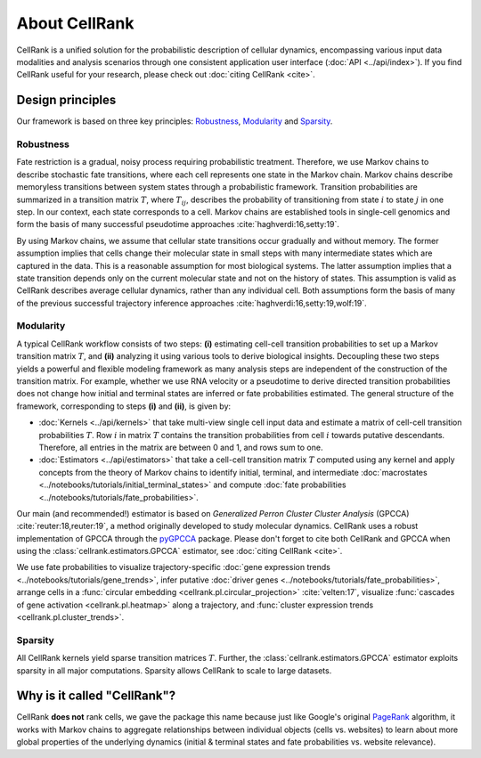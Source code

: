About CellRank
==============
CellRank is a unified solution for the probabilistic description of cellular dynamics, encompassing various input data
modalities and analysis scenarios through one consistent application user interface (:doc:`API <../api/index>`).
If you find CellRank useful for your research, please check out :doc:`citing CellRank <cite>`.

Design principles
-----------------
Our framework is based on three key principles: `Robustness`_, `Modularity`_ and `Sparsity`_.

Robustness
~~~~~~~~~~
Fate restriction is a gradual, noisy process requiring probabilistic treatment. Therefore, we use Markov chains to
describe stochastic fate transitions, where each cell represents one state in the Markov chain. Markov chains describe
memoryless transitions between system states through a probabilistic framework. Transition probabilities are summarized
in a transition matrix :math:`T`, where :math:`T_{ij}`, describes the probability of transitioning from state :math:`i`
to state :math:`j` in one step. In our context, each state corresponds to a cell. Markov chains are established tools in
single-cell genomics and form the basis of many successful pseudotime approaches :cite:`haghverdi:16,setty:19`.

By using Markov chains, we assume that cellular state transitions occur gradually and without memory. The former
assumption implies that cells change their molecular state in small steps with many intermediate states which are
captured in the data. This is a reasonable assumption for most biological systems. The latter assumption implies that a
state transition depends only on the current molecular state and not on the history of states. This assumption is valid
as CellRank describes average cellular dynamics, rather than any individual cell. Both assumptions form the basis of
many of the previous successful trajectory inference approaches :cite:`haghverdi:16,setty:19,wolf:19`.

Modularity
~~~~~~~~~~
A typical CellRank workflow consists of two steps: **(i)** estimating cell-cell transition probabilities to set up a
Markov transition matrix :math:`T`, and **(ii)** analyzing it using various tools to derive biological insights.
Decoupling these two steps yields a powerful and flexible modeling framework as many analysis steps are independent
of the construction of the transition matrix. For example, whether we use RNA velocity or a pseudotime to derive
directed transition probabilities does not change how initial and terminal states are inferred or fate probabilities
estimated. The general structure of the framework, corresponding to steps **(i)** and **(ii)**, is given by:

* :doc:`Kernels <../api/kernels>` that take multi-view single cell input data  and estimate a matrix of cell-cell
  transition probabilities :math:`T`. Row :math:`i` in matrix :math:`T` contains the transition probabilities from cell
  :math:`i` towards putative descendants. Therefore, all entries in the matrix are between 0 and 1, and rows sum to one.
* :doc:`Estimators <../api/estimators>` that take a cell-cell transition matrix :math:`T` computed using any kernel and
  apply concepts from the theory of Markov chains to identify initial, terminal, and intermediate
  :doc:`macrostates <../notebooks/tutorials/initial_terminal_states>` and compute
  :doc:`fate probabilities <../notebooks/tutorials/fate_probabilities>`.

Our main (and recommended!) estimator is based on *Generalized Perron Cluster Cluster Analysis* (GPCCA)
:cite:`reuter:18,reuter:19`, a method originally developed to study molecular dynamics. CellRank uses a
robust implementation of GPCCA through the `pyGPCCA`_ package. Please don't forget to cite both CellRank and GPCCA when
using the :class:`cellrank.estimators.GPCCA` estimator, see :doc:`citing CellRank <cite>`.

We use fate probabilities to visualize trajectory-specific
:doc:`gene expression trends <../notebooks/tutorials/gene_trends>`, infer putative
:doc:`driver genes <../notebooks/tutorials/fate_probabilities>`, arrange cells in a
:func:`circular embedding <cellrank.pl.circular_projection>` :cite:`velten:17`, visualize
:func:`cascades of gene activation <cellrank.pl.heatmap>` along a trajectory, and
:func:`cluster expression trends <cellrank.pl.cluster_trends>`.

Sparsity
~~~~~~~~
All CellRank kernels yield sparse transition matrices :math:`T`. Further, the :class:`cellrank.estimators.GPCCA`
estimator exploits sparsity in all major computations. Sparsity allows CellRank to scale to large datasets.

Why is it called "CellRank"?
----------------------------
CellRank **does not** rank cells, we gave the package this name because just like Google's original `PageRank`_
algorithm, it works with Markov chains to aggregate relationships between individual objects (cells vs. websites)
to learn about more global properties of the underlying dynamics (initial & terminal states and fate probabilities vs.
website relevance).

.. _PageRank: https://en.wikipedia.org/wiki/PageRank
.. _pyGPCCA: https://github.com/msmdev/pyGPCCA
